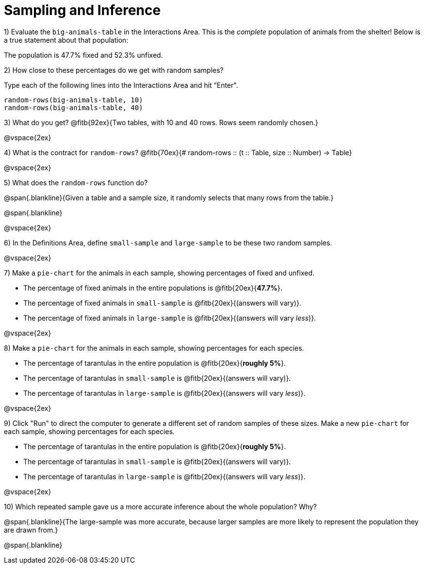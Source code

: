 = Sampling and Inference

1) Evaluate the `big-animals-table` in the Interactions Area. This is the _complete_ population of animals from the shelter! Below is a true statement about that population:

[.lesson-point]
The population is 47.7% fixed and 52.3% unfixed.

2) How close to these percentages do we get with random samples? 

Type each of the following lines into the Interactions Area and hit “Enter".
----
random-rows(big-animals-table, 10)
random-rows(big-animals-table, 40)
----

3) What do you get? @fitb{92ex}{Two tables, with 10 and 40 rows. Rows seem randomly chosen.}

@vspace{2ex}

4) What is the contract for `random-rows`? @fitb{70ex}{# random-rows {two-colons} (t {two-colons} Table, size {two-colons} Number) -> Table}

@vspace{2ex}

5) What does the `random-rows` function do? 

@span{.blankline}{Given a table and a sample size, it randomly selects that many rows from the table.}

@span{.blankline}

@vspace{2ex}

6) In the Definitions Area, define `small-sample` and `large-sample` to be these two random samples.

@vspace{2ex}

7) Make a `pie-chart` for the animals in each sample, showing percentages of fixed and unfixed. 

- The percentage of fixed animals in the entire populations is @fitb{20ex}{*47.7%*}.
- The percentage of fixed animals in `small-sample` is @fitb{20ex}{(answers will vary)}.
- The percentage of fixed animals in `large-sample` is @fitb{20ex}{(answers will vary _less_)}.

@vspace{2ex}

8) Make a `pie-chart` for the animals in each sample, showing percentages for each species.

- The percentage of tarantulas in the entire population is @fitb{20ex}{*roughly 5%*}.
- The percentage of tarantulas in `small-sample` is @fitb{20ex}{(answers will vary)}.
- The percentage of tarantulas in `large-sample` is @fitb{20ex}{(answers will vary _less_)}.

@vspace{2ex}
 
9) Click "Run" to direct the computer to generate a different set of random samples of these sizes. Make a new `pie-chart` for each sample, showing percentages for each species.

- The percentage of tarantulas in the entire population is @fitb{20ex}{*roughly 5%*}.
- The percentage of tarantulas in `small-sample` is @fitb{20ex}{(answers will vary)}.
- The percentage of tarantulas in `large-sample` is @fitb{20ex}{(answers will vary _less_)}.

@vspace{2ex}

10) Which repeated sample gave us a more accurate inference about the whole population? Why?

@span{.blankline}{The large-sample was more accurate, because larger samples are more likely to represent the population they are drawn from.} 

@span{.blankline}